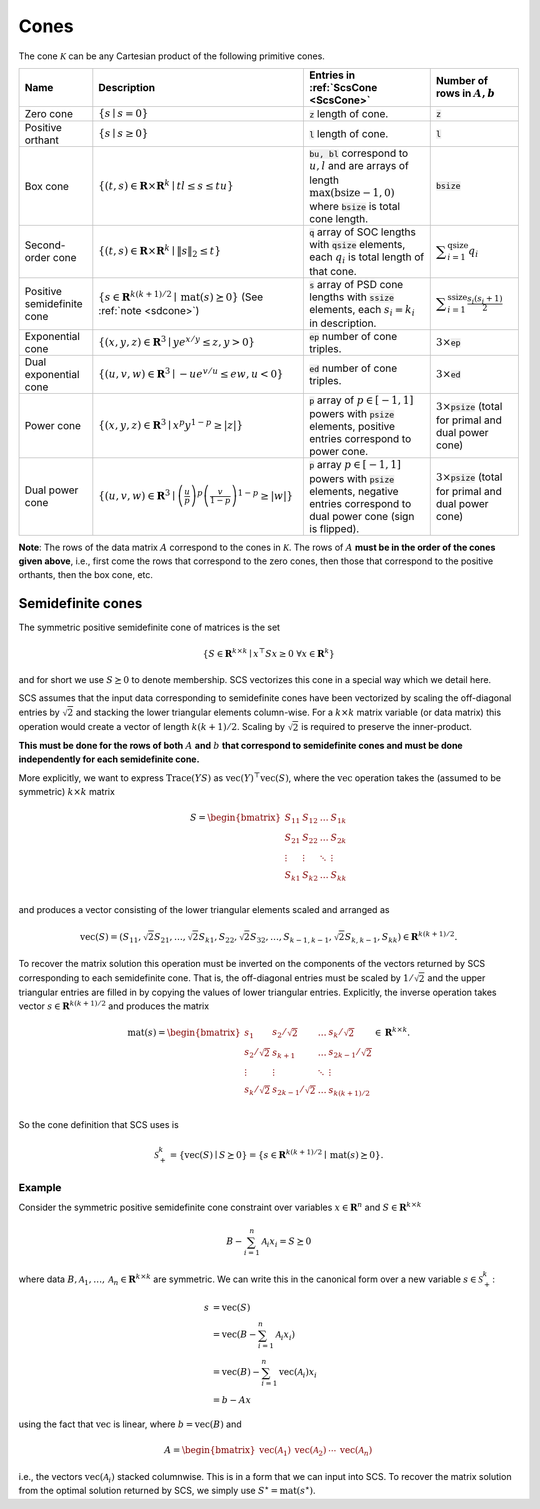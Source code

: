 .. _cones:

Cones
=====

The cone :math:`\mathcal{K}` can be any Cartesian product of the following primitive cones.


.. list-table::
   :header-rows: 1

   * - Name
     - Description
     - Entries in :ref:`ScsCone <ScsCone>`
     - Number of rows in :math:`A, b`
   * - Zero cone
     - :math:`\{s \mid s = 0 \}`
     - :code:`z` length of cone.
     - :code:`z`
   * - Positive orthant
     - :math:`\{s \mid s \geq 0 \}`
     - :code:`l` length of cone.
     - :code:`l`
   * - Box cone
     - :math:`\{(t, s) \in \mathbf{R} \times \mathbf{R}^k \mid t l \leq s \leq t u  \}`
     - :code:`bu, bl` correspond to :math:`u,l` and are arrays of length :math:`\max(\text{bsize}-1, 0)` where :code:`bsize` is total cone length.
     - :code:`bsize`
   * - Second-order cone
     - :math:`\{(t, s) \in \mathbf{R} \times \mathbf{R}^k \mid \|s\|_2 \leq t  \}`
     - :code:`q` array of SOC lengths with :code:`qsize` elements, each :math:`q_i` is total length of that cone.
     - :math:`\displaystyle \sum_{i=1}^{\text{qsize}} q_i`
   * - Positive semidefinite cone
     - :math:`\{ s \in \mathbf{R}^{k(k+1)/2} \mid \text{mat}(s) \succeq 0 \}` (See :ref:`note <sdcone>`)
     - :code:`s` array of PSD cone lengths with :code:`ssize` elements, each :math:`s_i = k_i` in description.
     - :math:`\displaystyle \sum_{i=1}^{\text{ssize}} \frac{s_i(s_i+1)}{2}`
   * - Exponential cone
     - :math:`\{   (x,y,z) \in \mathbf{R}^3 \mid y e^{x/y} \leq z, y>0  \}`
     - :code:`ep` number of cone triples.
     - :math:`3 \times`:code:`ep`
   * - Dual exponential cone
     - :math:`\{  (u,v,w)\in \mathbf{R}^3 \mid -u e^{v/u} \leq e w, u<0 \}`
     - :code:`ed` number of cone triples.
     - :math:`3 \times`:code:`ed`
   * - Power cone
     - :math:`\{  (x,y,z) \in \mathbf{R}^3 \mid x^p y^{1-p} \geq |z|\}`
     - :code:`p` array of :math:`p\in[-1,1]` powers with :code:`psize` elements, positive entries correspond to power cone.
     - :math:`3 \times`:code:`psize` (total for primal and dual power cone)
   * - Dual power cone
     - :math:`\{ (u,v,w)\in \mathbf{R}^3 \mid \left(\frac{u}{p}\right)^p \left(\frac{v}{1-p}\right)^{1-p} \geq |w|\}`
     - :code:`p` array :math:`p\in[-1,1]` powers with :code:`psize` elements, negative entries correspond to dual power cone (sign is flipped).
     - :math:`3 \times`:code:`psize` (total for primal and dual power cone)


**Note**:
The rows of the data matrix :math:`A` correspond to the cones in
:math:`\mathcal{K}`. The rows of :math:`A` **must be in the order of the cones
given above**, i.e., first come the rows that correspond to the zero cones, then
those that correspond to the positive orthants, then the box cone, etc.

.. _sdcone:

Semidefinite cones
------------------

The symmetric positive semidefinite cone of matrices is the set

.. math::
   \{S \in \mathbf{R}^{k \times k} \mid x^\top S x \geq 0 \ \forall x \in \mathbf{R}^k \}

and for short we use :math:`S \succeq 0` to denote membership. SCS
vectorizes this cone in a special way which we detail here.

SCS assumes that the input data corresponding to
semidefinite cones have been vectorized by scaling the off-diagonal entries by
:math:`\sqrt{2}` and stacking the lower triangular elements column-wise. For a :math:`k \times k`
matrix variable (or data matrix) this operation would create a vector of length
:math:`k(k+1)/2`. Scaling by :math:`\sqrt{2}` is required to preserve the inner-product.

**This must be done for the rows of both** :math:`A` **and** :math:`b` **that correspond to semidefinite cones and must be done independently for each semidefinite cone.**

More explicitly, we want to express :math:`\text{Trace}(Y S)` as :math:`\text{vec}(Y)^\top \text{vec}(S)`,
where the :math:`\text{vec}` operation takes the (assumed to be symmetric) :math:`k \times k` matrix

.. math::

  S =  \begin{bmatrix}
          S_{11} & S_{12} & \ldots & S_{1k}  \\
          S_{21} & S_{22} & \ldots & S_{2k}  \\
          \vdots & \vdots & \ddots & \vdots  \\
          S_{k1} & S_{k2} & \ldots & S_{kk}  \\
        \end{bmatrix}

and produces a vector consisting of the lower triangular elements scaled and arranged as

.. math::

  \text{vec}(S) = (S_{11}, \sqrt{2} S_{21}, \ldots, \sqrt{2} S_{k1}, S_{22}, \sqrt{2}S_{32}, \dots, S_{k-1,k-1}, \sqrt{2}S_{k,k-1}, S_{kk}) \in \mathbf{R}^{k(k+1)/2}.

To recover the matrix solution this operation must be inverted on the components
of the vectors returned by SCS corresponding to each semidefinite cone. That is, the
off-diagonal entries must be scaled by :math:`1/\sqrt{2}` and the upper triangular
entries are filled in by copying the values of lower triangular entries.
Explicitly, the inverse operation takes vector :math:`s \in
\mathbf{R}^{k(k+1)/2}` and produces the matrix

.. math::
  \text{mat}(s) =  \begin{bmatrix}
                    s_{1} & s_{2} / \sqrt{2} & \ldots & s_{k} / \sqrt{2}  \\
                    s_{2} / \sqrt{2} & s_{k+1} & \ldots & s_{2k-1} / \sqrt{2}  \\
                    \vdots & \vdots & \ddots & \vdots  \\
                    s_{k} / \sqrt{2} & s_{2k-1} / \sqrt{2} & \ldots & s_{k(k+1) / 2}  \\
                    \end{bmatrix}
  \in \mathbf{R}^{k \times k}.


So the cone definition that SCS uses is

.. math::
   \mathcal{S}_+^k = \{ \text{vec}(S) \mid S \succeq 0\} = \{s \in \mathbf{R}^{k(k+1)/2} \mid \text{mat}(s) \succeq 0 \}.

Example
^^^^^^^

Consider the symmetric positive semidefinite cone constraint over variables
:math:`x \in \mathbf{R}^n` and :math:`S \in \mathbf{R}^{k \times k}`

.. math::
    B - \sum_{i=1}^n \mathcal{A}_i x_i = S \succeq 0

where data :math:`B, \mathcal{A}_1, \ldots, \mathcal{A}_n \in \mathbf{R}^{k
\times k}` are symmetric. We can write this in the canonical form over a new
variable :math:`s \in \mathcal{S}_+^k`:

.. math::
  \begin{align}
  s &= \text{vec}(S)\\
    &= \text{vec}(B - \sum_{i=1}^n \mathcal{A}_i x_i) \\
    &= \text{vec}(B) - \sum_{i=1}^n \text{vec}(\mathcal{A}_i) x_i \\
    &= b - Ax
  \end{align}

using the fact that :math:`\text{vec}` is linear, where :math:`b =
\text{vec}(B)` and

.. math::
  A =
  \begin{bmatrix}
   \text{vec}(\mathcal{A}_1) & \text{vec}(\mathcal{A}_2) & \cdots & \text{vec}(\mathcal{A}_n)
  \end{bmatrix}

i.e., the vectors :math:`\text{vec}(\mathcal{A}_i)` stacked columnwise.
This is in a form that we can input into SCS.  To recover the matrix solution
from the optimal solution returned by SCS, we simply use :math:`S^\star =
\text{mat}(s^\star)`.
